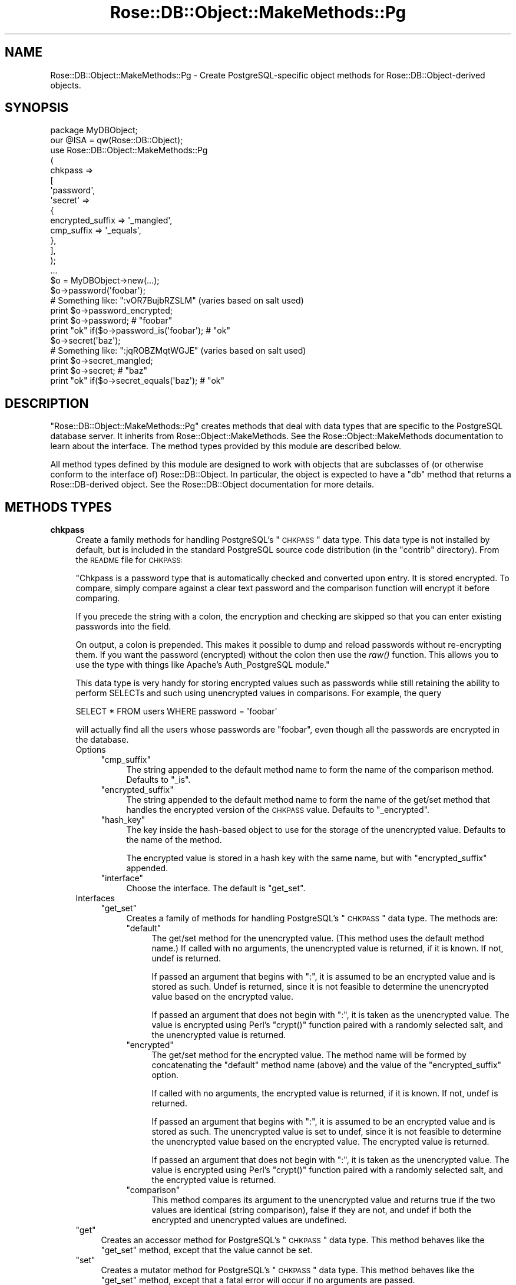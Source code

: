 .\" Automatically generated by Pod::Man 2.22 (Pod::Simple 3.07)
.\"
.\" Standard preamble:
.\" ========================================================================
.de Sp \" Vertical space (when we can't use .PP)
.if t .sp .5v
.if n .sp
..
.de Vb \" Begin verbatim text
.ft CW
.nf
.ne \\$1
..
.de Ve \" End verbatim text
.ft R
.fi
..
.\" Set up some character translations and predefined strings.  \*(-- will
.\" give an unbreakable dash, \*(PI will give pi, \*(L" will give a left
.\" double quote, and \*(R" will give a right double quote.  \*(C+ will
.\" give a nicer C++.  Capital omega is used to do unbreakable dashes and
.\" therefore won't be available.  \*(C` and \*(C' expand to `' in nroff,
.\" nothing in troff, for use with C<>.
.tr \(*W-
.ds C+ C\v'-.1v'\h'-1p'\s-2+\h'-1p'+\s0\v'.1v'\h'-1p'
.ie n \{\
.    ds -- \(*W-
.    ds PI pi
.    if (\n(.H=4u)&(1m=24u) .ds -- \(*W\h'-12u'\(*W\h'-12u'-\" diablo 10 pitch
.    if (\n(.H=4u)&(1m=20u) .ds -- \(*W\h'-12u'\(*W\h'-8u'-\"  diablo 12 pitch
.    ds L" ""
.    ds R" ""
.    ds C` ""
.    ds C' ""
'br\}
.el\{\
.    ds -- \|\(em\|
.    ds PI \(*p
.    ds L" ``
.    ds R" ''
'br\}
.\"
.\" Escape single quotes in literal strings from groff's Unicode transform.
.ie \n(.g .ds Aq \(aq
.el       .ds Aq '
.\"
.\" If the F register is turned on, we'll generate index entries on stderr for
.\" titles (.TH), headers (.SH), subsections (.SS), items (.Ip), and index
.\" entries marked with X<> in POD.  Of course, you'll have to process the
.\" output yourself in some meaningful fashion.
.ie \nF \{\
.    de IX
.    tm Index:\\$1\t\\n%\t"\\$2"
..
.    nr % 0
.    rr F
.\}
.el \{\
.    de IX
..
.\}
.\"
.\" Accent mark definitions (@(#)ms.acc 1.5 88/02/08 SMI; from UCB 4.2).
.\" Fear.  Run.  Save yourself.  No user-serviceable parts.
.    \" fudge factors for nroff and troff
.if n \{\
.    ds #H 0
.    ds #V .8m
.    ds #F .3m
.    ds #[ \f1
.    ds #] \fP
.\}
.if t \{\
.    ds #H ((1u-(\\\\n(.fu%2u))*.13m)
.    ds #V .6m
.    ds #F 0
.    ds #[ \&
.    ds #] \&
.\}
.    \" simple accents for nroff and troff
.if n \{\
.    ds ' \&
.    ds ` \&
.    ds ^ \&
.    ds , \&
.    ds ~ ~
.    ds /
.\}
.if t \{\
.    ds ' \\k:\h'-(\\n(.wu*8/10-\*(#H)'\'\h"|\\n:u"
.    ds ` \\k:\h'-(\\n(.wu*8/10-\*(#H)'\`\h'|\\n:u'
.    ds ^ \\k:\h'-(\\n(.wu*10/11-\*(#H)'^\h'|\\n:u'
.    ds , \\k:\h'-(\\n(.wu*8/10)',\h'|\\n:u'
.    ds ~ \\k:\h'-(\\n(.wu-\*(#H-.1m)'~\h'|\\n:u'
.    ds / \\k:\h'-(\\n(.wu*8/10-\*(#H)'\z\(sl\h'|\\n:u'
.\}
.    \" troff and (daisy-wheel) nroff accents
.ds : \\k:\h'-(\\n(.wu*8/10-\*(#H+.1m+\*(#F)'\v'-\*(#V'\z.\h'.2m+\*(#F'.\h'|\\n:u'\v'\*(#V'
.ds 8 \h'\*(#H'\(*b\h'-\*(#H'
.ds o \\k:\h'-(\\n(.wu+\w'\(de'u-\*(#H)/2u'\v'-.3n'\*(#[\z\(de\v'.3n'\h'|\\n:u'\*(#]
.ds d- \h'\*(#H'\(pd\h'-\w'~'u'\v'-.25m'\f2\(hy\fP\v'.25m'\h'-\*(#H'
.ds D- D\\k:\h'-\w'D'u'\v'-.11m'\z\(hy\v'.11m'\h'|\\n:u'
.ds th \*(#[\v'.3m'\s+1I\s-1\v'-.3m'\h'-(\w'I'u*2/3)'\s-1o\s+1\*(#]
.ds Th \*(#[\s+2I\s-2\h'-\w'I'u*3/5'\v'-.3m'o\v'.3m'\*(#]
.ds ae a\h'-(\w'a'u*4/10)'e
.ds Ae A\h'-(\w'A'u*4/10)'E
.    \" corrections for vroff
.if v .ds ~ \\k:\h'-(\\n(.wu*9/10-\*(#H)'\s-2\u~\d\s+2\h'|\\n:u'
.if v .ds ^ \\k:\h'-(\\n(.wu*10/11-\*(#H)'\v'-.4m'^\v'.4m'\h'|\\n:u'
.    \" for low resolution devices (crt and lpr)
.if \n(.H>23 .if \n(.V>19 \
\{\
.    ds : e
.    ds 8 ss
.    ds o a
.    ds d- d\h'-1'\(ga
.    ds D- D\h'-1'\(hy
.    ds th \o'bp'
.    ds Th \o'LP'
.    ds ae ae
.    ds Ae AE
.\}
.rm #[ #] #H #V #F C
.\" ========================================================================
.\"
.IX Title "Rose::DB::Object::MakeMethods::Pg 3"
.TH Rose::DB::Object::MakeMethods::Pg 3 "2010-04-27" "perl v5.10.1" "User Contributed Perl Documentation"
.\" For nroff, turn off justification.  Always turn off hyphenation; it makes
.\" way too many mistakes in technical documents.
.if n .ad l
.nh
.SH "NAME"
Rose::DB::Object::MakeMethods::Pg \- Create PostgreSQL\-specific object methods for Rose::DB::Object\-derived objects.
.SH "SYNOPSIS"
.IX Header "SYNOPSIS"
.Vb 1
\&  package MyDBObject;
\&
\&  our @ISA = qw(Rose::DB::Object);
\&
\&  use Rose::DB::Object::MakeMethods::Pg
\&  (
\&    chkpass => 
\&    [
\&      \*(Aqpassword\*(Aq,
\&      \*(Aqsecret\*(Aq => 
\&      {
\&        encrypted_suffix => \*(Aq_mangled\*(Aq,
\&        cmp_suffix       => \*(Aq_equals\*(Aq,
\&      },
\&    ],
\&  );
\&
\&  ...
\&
\&  $o = MyDBObject\->new(...);
\&
\&  $o\->password(\*(Aqfoobar\*(Aq);
\&
\&  # Something like: ":vOR7BujbRZSLM" (varies based on salt used)
\&  print $o\->password_encrypted;
\&
\&  print $o\->password; # "foobar"
\&  print "ok" if($o\->password_is(\*(Aqfoobar\*(Aq); # "ok"
\&
\&  $o\->secret(\*(Aqbaz\*(Aq);
\&
\&  # Something like: ":jqROBZMqtWGJE" (varies based on salt used)
\&  print $o\->secret_mangled;
\&
\&  print $o\->secret; # "baz"
\&  print "ok" if($o\->secret_equals(\*(Aqbaz\*(Aq); # "ok"
.Ve
.SH "DESCRIPTION"
.IX Header "DESCRIPTION"
\&\f(CW\*(C`Rose::DB::Object::MakeMethods::Pg\*(C'\fR creates methods that deal with data types that are specific to the PostgreSQL database server.  It inherits from Rose::Object::MakeMethods.  See the Rose::Object::MakeMethods documentation to learn about the interface.  The method types provided by this module are described below.
.PP
All method types defined by this module are designed to work with objects that are subclasses of (or otherwise conform to the interface of) Rose::DB::Object.  In particular, the object is expected to have a \f(CW\*(C`db\*(C'\fR method that returns a Rose::DB\-derived object.  See the Rose::DB::Object documentation for more details.
.SH "METHODS TYPES"
.IX Header "METHODS TYPES"
.IP "\fBchkpass\fR" 4
.IX Item "chkpass"
Create a family methods for handling PostgreSQL's \*(L"\s-1CHKPASS\s0\*(R" data type.  This data type is not installed by default, but is included in the standard PostgreSQL source code distribution (in the \*(L"contrib\*(R" directory).  From the \s-1README\s0 file for \s-1CHKPASS:\s0
.Sp
"Chkpass is a password type that is automatically checked and converted upon
entry.  It is stored encrypted.  To compare, simply compare against a clear
text password and the comparison function will encrypt it before comparing.
.Sp
If you precede the string with a colon, the encryption and checking are
skipped so that you can enter existing passwords into the field.
.Sp
On output, a colon is prepended.  This makes it possible to dump and reload
passwords without re-encrypting them.  If you want the password (encrypted)
without the colon then use the \fIraw()\fR function.  This allows you to use the
type with things like Apache's Auth_PostgreSQL module."
.Sp
This data type is very handy for storing encrypted values such as passwords while still retaining the ability to perform SELECTs and such using unencrypted values in comparisons.  For example, the query
.Sp
.Vb 1
\&    SELECT * FROM users WHERE password = \*(Aqfoobar\*(Aq
.Ve
.Sp
will actually find all the users whose passwords are \*(L"foobar\*(R", even though all the passwords are encrypted in the database.
.RS 4
.IP "Options" 4
.IX Item "Options"
.RS 4
.PD 0
.ie n .IP """cmp_suffix""" 4
.el .IP "\f(CWcmp_suffix\fR" 4
.IX Item "cmp_suffix"
.PD
The string appended to the default method name to form the name of the comparison method.  Defaults to \*(L"_is\*(R".
.ie n .IP """encrypted_suffix""" 4
.el .IP "\f(CWencrypted_suffix\fR" 4
.IX Item "encrypted_suffix"
The string appended to the default method name to form the name of the get/set method that handles the encrypted version of the \s-1CHKPASS\s0 value.  Defaults to \*(L"_encrypted\*(R".
.ie n .IP """hash_key""" 4
.el .IP "\f(CWhash_key\fR" 4
.IX Item "hash_key"
The key inside the hash-based object to use for the storage of the unencrypted value.  Defaults to the name of the method.
.Sp
The encrypted value is stored in a hash key with the same name, but with \f(CW\*(C`encrypted_suffix\*(C'\fR appended.
.ie n .IP """interface""" 4
.el .IP "\f(CWinterface\fR" 4
.IX Item "interface"
Choose the interface.  The default is \f(CW\*(C`get_set\*(C'\fR.
.RE
.RS 4
.RE
.IP "Interfaces" 4
.IX Item "Interfaces"
.RS 4
.PD 0
.ie n .IP """get_set""" 4
.el .IP "\f(CWget_set\fR" 4
.IX Item "get_set"
.PD
Creates a family of methods for handling PostgreSQL's \*(L"\s-1CHKPASS\s0\*(R" data type.  The methods are:
.RS 4
.ie n .IP """default""" 4
.el .IP "\f(CWdefault\fR" 4
.IX Item "default"
The get/set method for the unencrypted value.  (This method uses the default method name.)  If called with no arguments, the unencrypted value is returned, if it is known.  If not, undef is returned.
.Sp
If passed an argument that begins with \*(L":\*(R", it is assumed to be an encrypted value and is stored as such.  Undef is returned, since it is not feasible to determine the unencrypted value based on the encrypted value.
.Sp
If passed an argument that does not begin with \*(L":\*(R", it is taken as the unencrypted value.  The value is encrypted using Perl's \f(CW\*(C`crypt()\*(C'\fR function paired with a randomly selected salt, and the unencrypted value is returned.
.ie n .IP """encrypted""" 4
.el .IP "\f(CWencrypted\fR" 4
.IX Item "encrypted"
The get/set method for the encrypted value.  The method name will be formed by concatenating the \f(CW\*(C`default\*(C'\fR method name (above) and the value of the \f(CW\*(C`encrypted_suffix\*(C'\fR option.
.Sp
If called with no arguments, the encrypted value is returned, if it is known.  If not, undef is returned.
.Sp
If passed an argument that begins with \*(L":\*(R", it is assumed to be an encrypted value and is stored as such.  The unencrypted value is set to undef, since it is not feasible to determine the unencrypted value based on the encrypted value.  The encrypted value is returned.
.Sp
If passed an argument that does not begin with \*(L":\*(R", it is taken as the unencrypted value.  The value is encrypted using Perl's \f(CW\*(C`crypt()\*(C'\fR function paired with a randomly selected salt, and the encrypted value is returned.
.ie n .IP """comparison""" 4
.el .IP "\f(CWcomparison\fR" 4
.IX Item "comparison"
This method compares its argument to the unencrypted value and returns true if the two values are identical (string comparison), false if they are not, and undef if both the encrypted and unencrypted values are undefined.
.RE
.RS 4
.RE
.RE
.RS 4
.RE
.ie n .IP """get""" 4
.el .IP "\f(CWget\fR" 4
.IX Item "get"
Creates an accessor method for PostgreSQL's \*(L"\s-1CHKPASS\s0\*(R" data type.  This method behaves like the \f(CW\*(C`get_set\*(C'\fR method, except that the value cannot be set.
.ie n .IP """set""" 4
.el .IP "\f(CWset\fR" 4
.IX Item "set"
Creates a mutator method for PostgreSQL's \*(L"\s-1CHKPASS\s0\*(R" data type.  This method behaves like the \f(CW\*(C`get_set\*(C'\fR method, except that a fatal error will occur if no arguments are passed.
.RE
.RS 4
.Sp
Example:
.Sp
.Vb 1
\&    package MyDBObject;
\&
\&    our @ISA = qw(Rose::DB::Object);
\&
\&    use Rose::DB::Object::MakeMethods::Pg
\&    (
\&      chkpass => 
\&      [
\&        \*(Aqpassword\*(Aq,
\&        \*(Aqget_password\*(Aq => { interface => \*(Aqget\*(Aq, hash_key => \*(Aqpassword\*(Aq },
\&        \*(Aqset_password\*(Aq => { interface => \*(Aqset\*(Aq, hash_key => \*(Aqpassword\*(Aq },
\&        \*(Aqsecret\*(Aq => 
\&        {
\&          encrypted_suffix => \*(Aq_mangled\*(Aq,
\&          cmp_suffix       => \*(Aq_equals\*(Aq,
\&        },
\&      ],
\&    );
\&
\&    ...
\&
\&    $o = MyDBObject\->new(...);
\&
\&    $o\->set_password(\*(Aqblah\*(Aq);
\&
\&    $o\->password(\*(Aqfoobar\*(Aq);
\&
\&    # Something like: ":vOR7BujbRZSLM" (varies based on salt used)
\&    print $o\->password_encrypted;
\&
\&    print $o\->get_password; # "foobar"
\&    print $o\->password;     # "foobar"
\&    print "ok" if($o\->password_is(\*(Aqfoobar\*(Aq); # "ok"
\&
\&    $o\->secret(\*(Aqbaz\*(Aq);
\&
\&    # Something like: ":jqROBZMqtWGJE" (varies based on salt used)
\&    print $o\->secret_mangled;
\&
\&    print $o\->secret; # "baz"
\&    print "ok" if($o\->secret_equals(\*(Aqbaz\*(Aq); # "ok"
.Ve
.RE
.SH "AUTHOR"
.IX Header "AUTHOR"
John C. Siracusa (siracusa@gmail.com)
.SH "LICENSE"
.IX Header "LICENSE"
Copyright (c) 2010 by John C. Siracusa.  All rights reserved.  This program is
free software; you can redistribute it and/or modify it under the same terms
as Perl itself.
